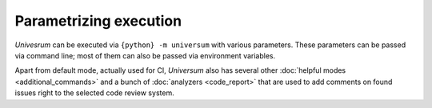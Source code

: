 Parametrizing execution
=======================

`Univesrum` can be executed via ``{python} -m universum`` with various parameters. These parameters can be
passed via command line; most of them can also be passed via environment variables.

Apart from default mode, actually used for CI, `Universum` also has several other
:doc:`helpful modes <additional_commands>` and a bunch of :doc:`analyzers <code_report>` that are used to
add comments on found issues right to the selected code review system.

.. argparse::
    :module: universum.__main__
    :func: define_arguments
    :prog: {python} -m universum
    :nosubcommands:

    --version : @replace
        Display product name & version instead of launching.

    --filter -f : @replace
        | Allows to filter which steps to execute during launch.
         String value representing single filter or a set of filters separated by '**:**'.
         To define exclude pattern use '**!**' symbol at the beginning of the pattern.
        |
        | A Universum step match specified pattern when 'filter' is a substring of step 'name'.
         This functionality is similar to 'boosttest' and 'gtest' filtering, except special characters
         (like '*', '?', etc.) are ignored.
        |
        | Examples:
        | * -f='run test'               - run only steps that contain 'run test' substring in their names
        | * -f='!run test'              - run all steps except those containing 'run test' substring in their
         names
        | * -f='test 1:test 2'          - run all steps with 'test 1' OR 'test 2' substring in their names
        | * -f='test 1:!unit test 1'    - run all steps with 'test 1' substring in their names except those
         containing 'unit test 1'

    {init,run,poll,submit,github-handler} : @replace
        | See detailed description of additional commands :doc:`here <additional_commands>`.
